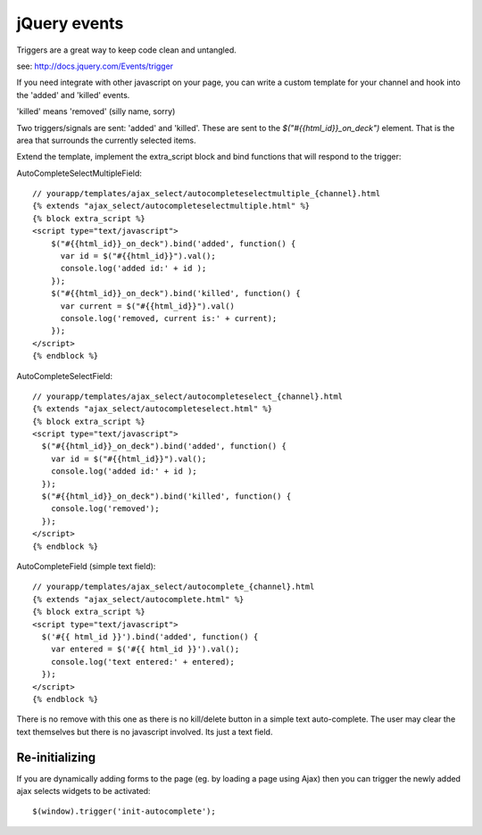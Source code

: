jQuery events
=============

Triggers are a great way to keep code clean and untangled.

see: http://docs.jquery.com/Events/trigger

If you need integrate with other javascript on your page, you can write a custom template for your channel and hook into the 'added' and 'killed' events.

'killed' means 'removed' (silly name, sorry)


Two triggers/signals are sent: 'added' and 'killed'. These are sent to the `$("#{{html_id}}_on_deck")` element. That is the area that surrounds the currently selected items.

Extend the template, implement the extra_script block and bind functions that will respond to the trigger:

AutoCompleteSelectMultipleField::

    // yourapp/templates/ajax_select/autocompleteselectmultiple_{channel}.html
    {% extends "ajax_select/autocompleteselectmultiple.html" %}
    {% block extra_script %}
    <script type="text/javascript">
        $("#{{html_id}}_on_deck").bind('added', function() {
          var id = $("#{{html_id}}").val();
          console.log('added id:' + id );
        });
        $("#{{html_id}}_on_deck").bind('killed', function() {
          var current = $("#{{html_id}}").val()
          console.log('removed, current is:' + current);
        });
    </script>
    {% endblock %}

AutoCompleteSelectField::

    // yourapp/templates/ajax_select/autocompleteselect_{channel}.html
    {% extends "ajax_select/autocompleteselect.html" %}
    {% block extra_script %}
    <script type="text/javascript">
      $("#{{html_id}}_on_deck").bind('added', function() {
        var id = $("#{{html_id}}").val();
        console.log('added id:' + id );
      });
      $("#{{html_id}}_on_deck").bind('killed', function() {
        console.log('removed');
      });
    </script>
    {% endblock %}

AutoCompleteField (simple text field)::

    // yourapp/templates/ajax_select/autocomplete_{channel}.html
    {% extends "ajax_select/autocomplete.html" %}
    {% block extra_script %}
    <script type="text/javascript">
      $('#{{ html_id }}').bind('added', function() {
        var entered = $('#{{ html_id }}').val();
        console.log('text entered:' + entered);
      });
    </script>
    {% endblock %}

There is no remove with this one as there is no kill/delete button in a simple text auto-complete.
The user may clear the text themselves but there is no javascript involved. Its just a text field.

Re-initializing
---------------

If you are dynamically adding forms to the page (eg. by loading a page using Ajax) then you can trigger the newly added ajax selects widgets to be activated::

    $(window).trigger('init-autocomplete');
